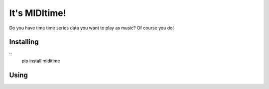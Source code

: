 It's MIDItime!
=======================

Do you have time time series data you want to play as music? Of course you do!

Installing
----------
::
    pip install miditime


Using
----------